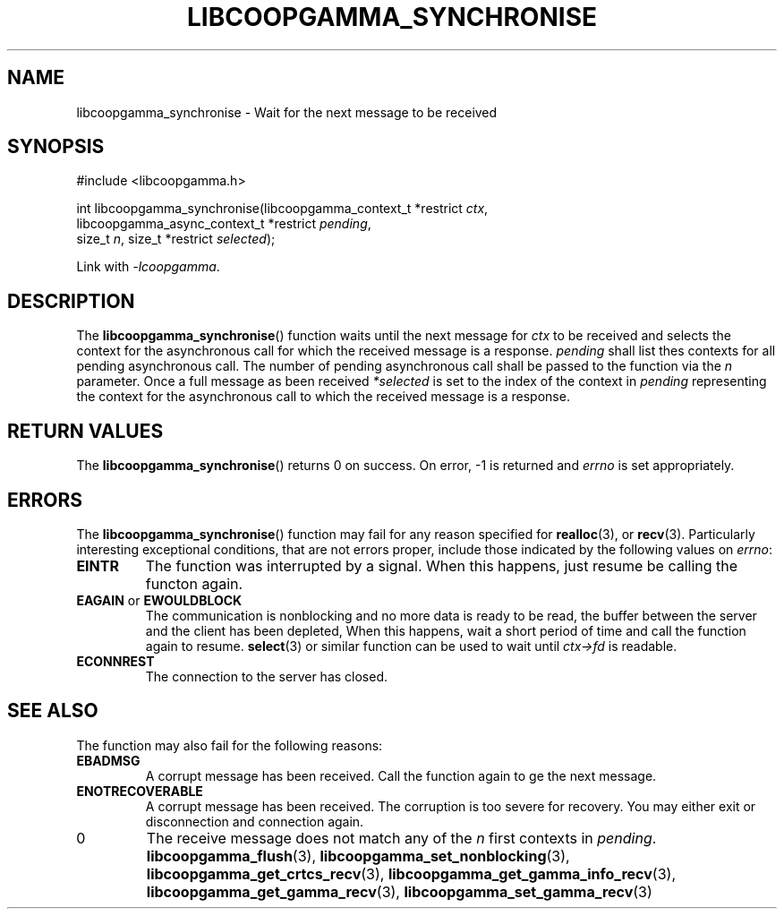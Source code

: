 .TH LIBCOOPGAMMA_SYNCHRONISE 3 LIBCOOPGAMMA
.SH "NAME"
libcoopgamma_synchronise - Wait for the next message to be received
.SH "SYNOPSIS"
.nf
#include <libcoopgamma.h>

int libcoopgamma_synchronise(libcoopgamma_context_t *restrict \fIctx\fP,
                             libcoopgamma_async_context_t *restrict \fIpending\fP,
                             size_t \fIn\fP, size_t *restrict \fIselected\fP);
.fi
.P
Link with
.IR -lcoopgamma .
.SH "DESCRIPTION"
The
.BR libcoopgamma_synchronise ()
function waits until the next message for
.I ctx
to be received and selects the context for the
asynchronous call for which the received message
is a response.
.I pending
shall list thes contexts for all pending asynchronous
call. The number of pending asynchronous call shall be
passed to the function via the
.I n
parameter. Once a full message as been received
.I *selected
is set to the index of the context in
.I pending
representing the context for the asynchronous call
to which the received message is a response.
.SH "RETURN VALUES"
The
.BR libcoopgamma_synchronise ()
returns 0 on success. On error, -1 is returned and
.I errno
is set appropriately.
.SH "ERRORS"
The
.BR libcoopgamma_synchronise ()
function may fail for any reason specified for
.BR realloc (3),
or
.BR recv (3).
Particularly interesting exceptional
conditions, that are not errors proper, include
those indicated by the following values on
.IR errno :
.TP
.B EINTR
The function was interrupted by a signal. When
this happens, just resume be calling the functon
again.
.TP
.BR EAGAIN " or " EWOULDBLOCK
The communication is nonblocking and no more
data is ready to be read, the buffer between
the server and the client has been depleted,
When this happens, wait a short period of time
and call the function again to resume.
.BR select (3)
or similar function can be used to wait until
.I ctx->fd
is readable.
.TP
.B ECONNREST
The connection to the server has closed.
.SH "SEE ALSO"
.P
The function may also fail for the following reasons:
.TP
.B EBADMSG
A corrupt message has been received. Call the
function again to ge the next message.
.TP
.B ENOTRECOVERABLE
A corrupt message has been received. The corruption
is too severe for recovery. You may either exit
or disconnection and connection again.
.TP
0
The receive message does not match any of the
.I n
first contexts in
.IR pending .
.BR libcoopgamma_flush (3),
.BR libcoopgamma_set_nonblocking (3),
.BR libcoopgamma_get_crtcs_recv (3),
.BR libcoopgamma_get_gamma_info_recv (3),
.BR libcoopgamma_get_gamma_recv (3),
.BR libcoopgamma_set_gamma_recv (3)
